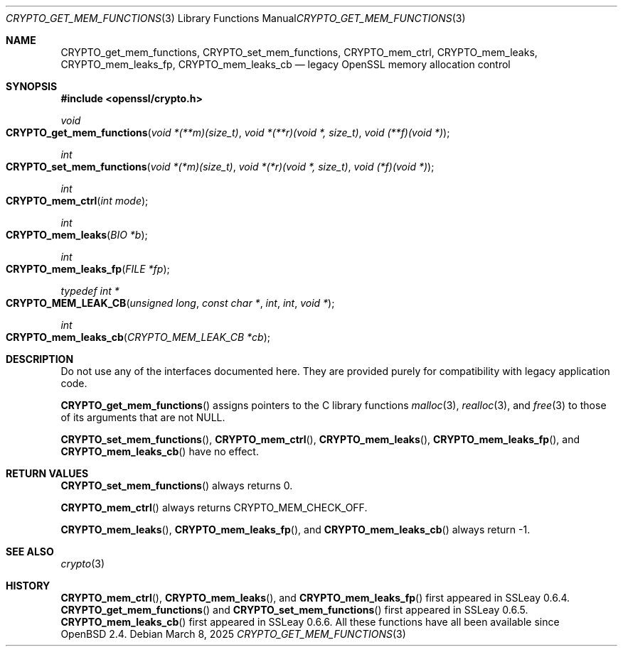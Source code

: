 .\"	$OpenBSD: CRYPTO_set_mem_functions.3,v 1.1 2025/03/08 17:12:55 tb Exp $
.\"
.\" Copyright (c) 2016 Ingo Schwarze <schwarze@openbsd.org>
.\"
.\" Permission to use, copy, modify, and distribute this software for any
.\" purpose with or without fee is hereby granted, provided that the above
.\" copyright notice and this permission notice appear in all copies.
.\"
.\" THE SOFTWARE IS PROVIDED "AS IS" AND THE AUTHOR DISCLAIMS ALL WARRANTIES
.\" WITH REGARD TO THIS SOFTWARE INCLUDING ALL IMPLIED WARRANTIES OF
.\" MERCHANTABILITY AND FITNESS. IN NO EVENT SHALL THE AUTHOR BE LIABLE FOR
.\" ANY SPECIAL, DIRECT, INDIRECT, OR CONSEQUENTIAL DAMAGES OR ANY DAMAGES
.\" WHATSOEVER RESULTING FROM LOSS OF USE, DATA OR PROFITS, WHETHER IN AN
.\" ACTION OF CONTRACT, NEGLIGENCE OR OTHER TORTIOUS ACTION, ARISING OUT OF
.\" OR IN CONNECTION WITH THE USE OR PERFORMANCE OF THIS SOFTWARE.
.\"
.Dd $Mdocdate: March 8 2025 $
.Dt CRYPTO_GET_MEM_FUNCTIONS 3
.Os
.Sh NAME
.Nm CRYPTO_get_mem_functions ,
.Nm CRYPTO_set_mem_functions ,
.Nm CRYPTO_mem_ctrl ,
.Nm CRYPTO_mem_leaks ,
.Nm CRYPTO_mem_leaks_fp ,
.Nm CRYPTO_mem_leaks_cb
.Nd legacy OpenSSL memory allocation control
.Sh SYNOPSIS
.In openssl/crypto.h
.Ft void
.Fo CRYPTO_get_mem_functions
.Fa "void *(**m)(size_t)"
.Fa "void *(**r)(void *, size_t)"
.Fa "void (**f)(void *)"
.Fc
.Ft int
.Fo CRYPTO_set_mem_functions
.Fa "void *(*m)(size_t)"
.Fa "void *(*r)(void *, size_t)"
.Fa "void (*f)(void *)"
.Fc
.Ft int
.Fo CRYPTO_mem_ctrl
.Fa "int mode"
.Fc
.Ft int
.Fo CRYPTO_mem_leaks
.Fa "BIO *b"
.Fc
.Ft int
.Fo CRYPTO_mem_leaks_fp
.Fa "FILE *fp"
.Fc
.Ft typedef int *
.Fo CRYPTO_MEM_LEAK_CB
.Fa "unsigned long"
.Fa "const char *"
.Fa int
.Fa int
.Fa "void *"
.Fc
.Ft int
.Fo CRYPTO_mem_leaks_cb
.Fa "CRYPTO_MEM_LEAK_CB *cb"
.Fc
.Sh DESCRIPTION
Do not use any of the interfaces documented here.
They are provided purely for compatibility with legacy application code.
.Pp
.Fn CRYPTO_get_mem_functions
assigns pointers to the C library functions
.Xr malloc 3 ,
.Xr realloc 3 ,
and
.Xr free 3
to those of its arguments that are not
.Dv NULL .
.Pp
.Fn CRYPTO_set_mem_functions ,
.Fn CRYPTO_mem_ctrl ,
.Fn CRYPTO_mem_leaks ,
.Fn CRYPTO_mem_leaks_fp ,
and
.Fn CRYPTO_mem_leaks_cb
have no effect.
.Sh RETURN VALUES
.Fn CRYPTO_set_mem_functions
always returns 0.
.Pp
.Fn CRYPTO_mem_ctrl
always returns
.Dv CRYPTO_MEM_CHECK_OFF .
.Pp
.Fn CRYPTO_mem_leaks ,
.Fn CRYPTO_mem_leaks_fp ,
and
.Fn CRYPTO_mem_leaks_cb
always return -1.
.Sh SEE ALSO
.Xr crypto 3
.Sh HISTORY
.Fn CRYPTO_mem_ctrl ,
.Fn CRYPTO_mem_leaks ,
and
.Fn CRYPTO_mem_leaks_fp
first appeared in SSLeay 0.6.4.
.Fn CRYPTO_get_mem_functions
and
.Fn CRYPTO_set_mem_functions
first appeared in SSLeay 0.6.5.
.Fn CRYPTO_mem_leaks_cb
first appeared in SSLeay 0.6.6.
All these functions have all been available since
.Ox 2.4 .
